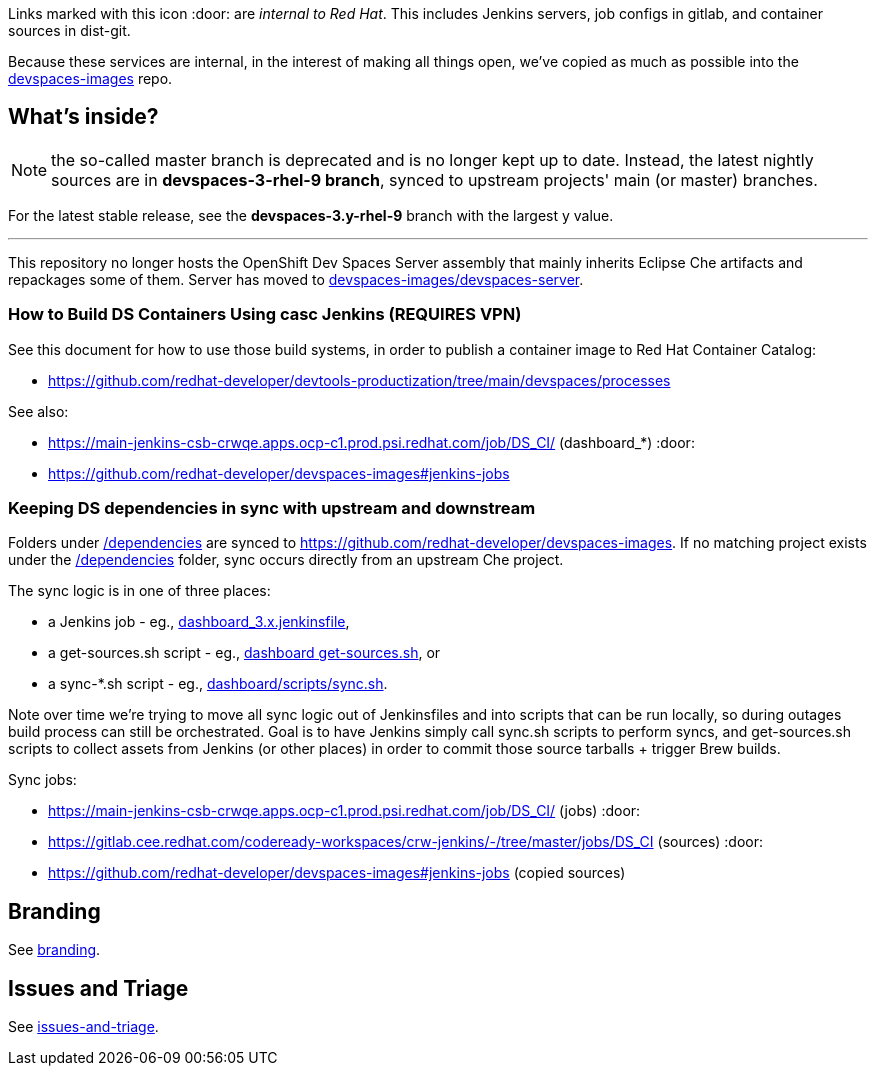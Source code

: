 Links marked with this icon :door: are _internal to Red Hat_. This includes Jenkins servers, job configs in gitlab, and container sources in dist-git. 

Because these services are internal, in the interest of making all things open, we've copied as much as possible into the link:https://github.com/redhat-developer/devspaces-images[devspaces-images] repo.

## What's inside?

NOTE: the so-called master branch is deprecated and is no longer kept up to date. Instead, the latest nightly sources are in **devspaces-3-rhel-9 branch**, synced to upstream projects' main (or master) branches.

For the latest stable release, see the **devspaces-3.y-rhel-9** branch with the largest y value.

---

This repository no longer hosts the OpenShift Dev Spaces Server assembly that mainly inherits Eclipse Che artifacts and repackages some of them. Server has moved to link:https://github.com/redhat-developer/devspaces-images/blob/devspaces-3-rhel-9/devspaces-server/README.adoc#how-to-build-locally[devspaces-images/devspaces-server].

### How to Build DS Containers Using casc Jenkins (REQUIRES VPN)

See this document for how to use those build systems, in order to publish a container image to Red Hat Container Catalog:

* https://github.com/redhat-developer/devtools-productization/tree/main/devspaces/processes

See also:

* https://main-jenkins-csb-crwqe.apps.ocp-c1.prod.psi.redhat.com/job/DS_CI/ (dashboard_*) :door:
* https://github.com/redhat-developer/devspaces-images#jenkins-jobs

### Keeping DS dependencies in sync with upstream and downstream

Folders under link:dependencies[/dependencies] are synced to https://github.com/redhat-developer/devspaces-images. If no matching project exists under the link:dependencies[/dependencies] folder, sync occurs directly from an upstream Che project. 

The sync logic is in one of three places:

* a Jenkins job - eg., link:https://github.com/redhat-developer/devspaces-images/blob/devspaces-3-rhel-9/crw-jenkins/jobs/DS_CI/dashboard_3.x.jenkinsfile[dashboard_3.x.jenkinsfile], 
* a get-sources.sh script - eg., link:https://github.com/redhat-developer/devspaces-images/blob/devspaces-3-rhel-9/devspaces-dashboard/get-sources.sh[dashboard get-sources.sh], or
* a sync-*.sh script - eg., link:https://github.com/redhat-developer/devspaces-images/blob/devspaces-3-rhel-9/devspaces-dashboard/build/scripts/sync.sh[dashboard/scripts/sync.sh]. 

Note over time we're trying to move all sync logic out of Jenkinsfiles and into scripts that can be run locally, so during outages build process can still be orchestrated. Goal is to have Jenkins simply call sync.sh scripts to perform syncs, and get-sources.sh scripts to collect assets from Jenkins (or other places) in order to commit those source tarballs + trigger Brew builds.

Sync jobs:

* https://main-jenkins-csb-crwqe.apps.ocp-c1.prod.psi.redhat.com/job/DS_CI/ (jobs) :door:
* https://gitlab.cee.redhat.com/codeready-workspaces/crw-jenkins/-/tree/master/jobs/DS_CI (sources) :door:
* https://github.com/redhat-developer/devspaces-images#jenkins-jobs (copied sources)

## Branding

See link:product/branding/README.adoc[branding].

## Issues and Triage

See link:issues-and-triage.adoc[issues-and-triage].

